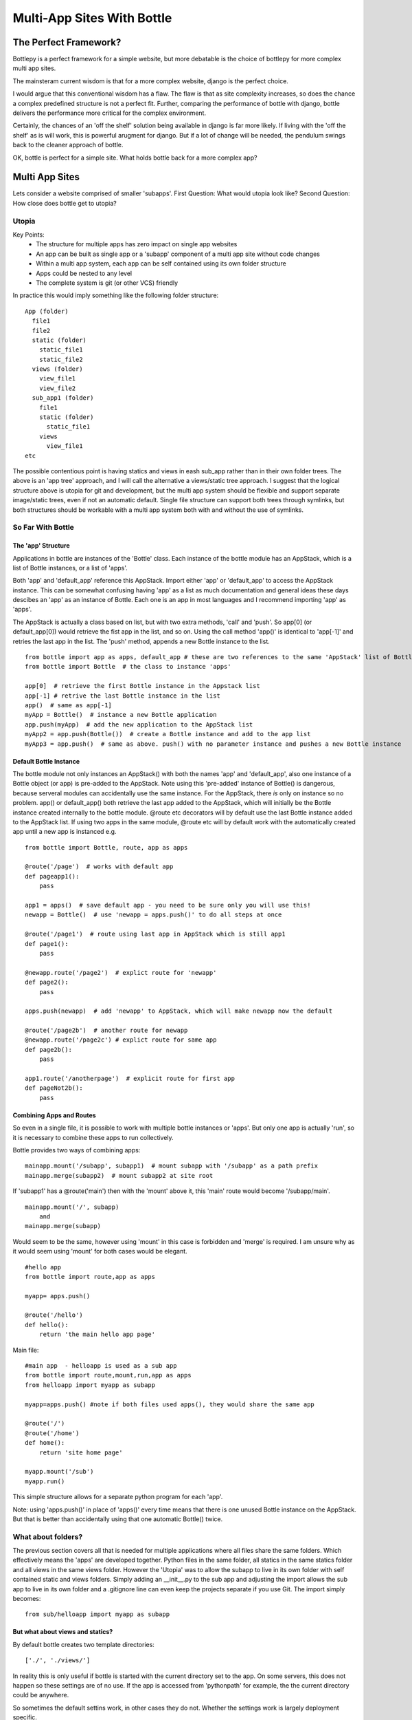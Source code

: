 Multi-App Sites With Bottle
===========================

The Perfect Framework?
-----------------------

Bottlepy is a perfect framework for a simple website, but more debatable is the choice of bottlepy for more complex multi app sites.

The mainsteram current wisdom is that for a more complex website, django is the perfect choice.

I would argue that this conventional wisdom has a flaw.  The flaw is that as site complexity increases, so does the chance a complex predefined structure is not a perfect fit.  Further, comparing the performance of bottle with django, bottle delivers the performance more critical for the complex environment.

Certainly, the chances of an 'off the shelf' solution being available in django is far more likely. If living with the 'off the shelf' as is will work, this is powerful arugment for django.  But if a lot of change will be needed, the pendulum swings back to the cleaner approach of bottle.

OK, bottle is perfect for a simple site.  What holds bottle back for a more complex app?

Multi App Sites
---------------

Lets consider a website comprised of smaller 'subapps'.
First Question: What would utopia look like?
Second Question: How close does bottle get to utopia?

Utopia
++++++

Key Points:
  * The structure for multiple apps has zero impact on single app websites
  * An app can be built as single app or a 'subapp' component of a multi app site without code changes
  * Within a multi app system, each app can be self contained using its own folder structure
  * Apps could be nested to any level
  * The complete system is git (or other VCS) friendly

In practice this would imply something like the following folder structure::

    App (folder)
      file1
      file2
      static (folder)
        static_file1
        static_file2
      views (folder)
        view_file1
        view_file2
      sub_app1 (folder)
        file1
        static (folder)
          static_file1
        views
          view_file1
    etc

The possible contentious point is having statics and views in eash sub_app rather than in their own folder trees.
The above is an 'app tree' approach, and I will call the alternative a views/static tree approach.
I suggest that the logical structure above is utopia for git and development,
but the multi app system should be flexible and support separate image/static trees,
even if not an automatic default.
Single file structure can support both trees through symlinks, but both structures should be workable
with a multi app system both with and without the use of symlinks.

So Far With Bottle
++++++++++++++++++

The 'app' Structure
*******************
Applications in bottle are instances of the 'Bottle' class. 
Each instance of the bottle module has an AppStack, which is a list of Bottle instances, or a list of 'apps'.

Both 'app' and 'default_app' reference this AppStack. Import either 'app' or 'default_app' to access the AppStack instance.
This can be somewhat confusing having 'app' as a list as much documentation and general ideas these days descibes an 'app' as an instance of Bottle.
Each one is an app in most languages and I recommend importing 'app' as 'apps'.

The AppStack is actually a class based on list, but with two extra methods, 'call' and 'push'.  So app[0]  (or default_app[0]) would
retrieve the fist app in the list, and so on.  Using the call method 'app()' is identical to 'app[-1]' and retries the last app in the list.
The 'push' method, appends a new Bottle instance to the list.
::

  from bottle import app as apps, default_app # these are two references to the same 'AppStack' list of Bottle instances
  from bottle import Bottle  # the class to instance 'apps'
  
  app[0]  # retrieve the first Bottle instance in the Appstack list
  app[-1] # retrive the last Bottle instance in the list
  app()  # same as app[-1]
  myApp = Bottle()  # instance a new Bottle application
  app.push(myApp)  # add the new application to the AppStack list
  myApp2 = app.push(Bottle())  # create a Bottle instance and add to the app list
  myApp3 = app.push()  # same as above. push() with no parameter instance and pushes a new Bottle instance

Default Bottle Instance
***********************
The bottle module not only instances an AppStack() with both the names 'app' and 'default_app',
also one instance of a Bottle object (or app) is pre-added to the AppStack.
Note using this 'pre-added' instance of Bottle() is dangerous,
because serveral modules can accidentally use the same instance.
For the AppStack, there *is* only on instance so no problem.
app() or default_app() both retrieve the last app added to the AppStack, which will initially be the
Bottle instance created internally to the bottle module.
@route etc decorators will by default use
the last Bottle instance added to the AppStack list. If using two apps in the same module, @route etc
will by default work with
the automatically created app until a new app is instanced e.g. ::

    from bottle import Bottle, route, app as apps
    
    @route('/page')  # works with default app
    def pageapp1():
        pass
        
    app1 = apps()  # save default app - you need to be sure only you will use this!
    newapp = Bottle()  # use 'newapp = apps.push()' to do all steps at once 
    
    @route('/page1')  # route using last app in AppStack which is still app1
    def page1():
        pass
    
    @newapp.route('/page2')  # explict route for 'newapp'
    def page2():
        pass
    
    apps.push(newapp)  # add 'newapp' to AppStack, which will make newapp now the default
    
    @route('/page2b')  # another route for newapp
    @newapp.route('/page2c') # explict route for same app
    def page2b():
        pass
        
    app1.route('/anotherpage')  # explicit route for first app
    def pageNot2b():
        pass
        
        

Combining Apps and Routes
*************************
So even in a single file, it is possible to work with multiple bottle instances or 'apps'. But only one app is actually 'run',
so it is necessary to combine these apps to run collectively.

Bottle provides two ways of combining apps::

    mainapp.mount('/subapp', subapp1)  # mount subapp with '/subapp' as a path prefix
    mainapp.merge(subapp2)  # mount subapp2 at site root
  
If 'subapp1' has a @route('main')  then with the 'mount' above it, this 'main' route would become '/subapp/main'.
::

    mainapp.mount('/', subapp)
        and
    mainapp.merge(subapp)

Would seem to be the same, however using 'mount' in this case is forbidden and 'merge' is required.
I am unsure why as it would seem using 'mount' for both cases would be elegant.
::

    #hello app
    from bottle import route,app as apps
    
    myapp= apps.push() 
   
    @route('/hello')
    def hello():
        return 'the main hello app page'

Main file::

    #main app  - helloapp is used as a sub app
    from bottle import route,mount,run,app as apps
    from helloapp import myapp as subapp
    
    myapp=apps.push() #note if both files used apps(), they would share the same app
    
    @route('/')
    @route('/home')
    def home():
        return 'site home page'
        
    myapp.mount('/sub')
    myapp.run()
    
This simple structure allows for a separate python program for each 'app'.

Note: using 'apps.push()' in place of 'apps()' every time means that
there is one unused Bottle instance on the AppStack. But that is better than
accidentally using that one automatic Bottle() twice.

What about folders?
+++++++++++++++++++
The previous section covers all that is needed for multiple applications
where all files share the same folders.  Which effectively means the 'apps' are developed together.
Python files in the same folder, all statics in the same statics folder and all views in the same views folder.
However the 'Utopia' was to allow the subapp to live in its
own folder with self contained static and views folders.
Simply adding an __init__.py to the sub app and adjusting the import allows the sub app to live in its own folder
and a .gitignore line can even keep the projects separate if you use Git.
The import simply becomes::

    from sub/helloapp import myapp as subapp

But what about views and statics?
********************************
By default bottle creates two template directories::

   ['./', './views/']

In reality this is only useful if bottle is started with the current directory
set to the app. On some servers, this does not happen so these settings are of no use.
If the app is accessed from 'pythonpath' for example, the the current directory
could be anywhere.

So sometimes the default settins work, in other cases they do not. Whether
the settings work is largely deployment specific.

Further, in the above 'hello' app example, even if the default settings work, we would
want the hello app, which is in the 'sub' folder ro have the following paths::

   [ './sub/', './sub/views/'
     './', './views/'
   ]
Alternatively, with the alternate scheme mentioned in the 'utopia' secion the following could be desired::

   [ './sub/', './views/sub/'
     './', './views/'
   ]

We could modify the code for each deployment, but this is not desirable.
Solution.
*********
But consider the custom settings in a single file for each deployment of the top
level site, which the main app and each other app can import.
Default values (as the above ['./', './views/'] are defined if the file is not present,
but if the configuration file is present, then default values are overridden.

The file is used to define a class for each app or sub app.  The goal is
that when used by 'sub apps', the folders can vary to include the  
with the following members and default values::

  templates= ['./', './views/'] # the list of template directories for the app
  appStatic: './static'   #the root folder setting for 'static' files for the app
  siteStatic: './static'  #the root folder setting for 'static' files for the site
  appPageUrl:
  sitePageUrl:
  appStaticUrl:
  siteStaticIrl:



